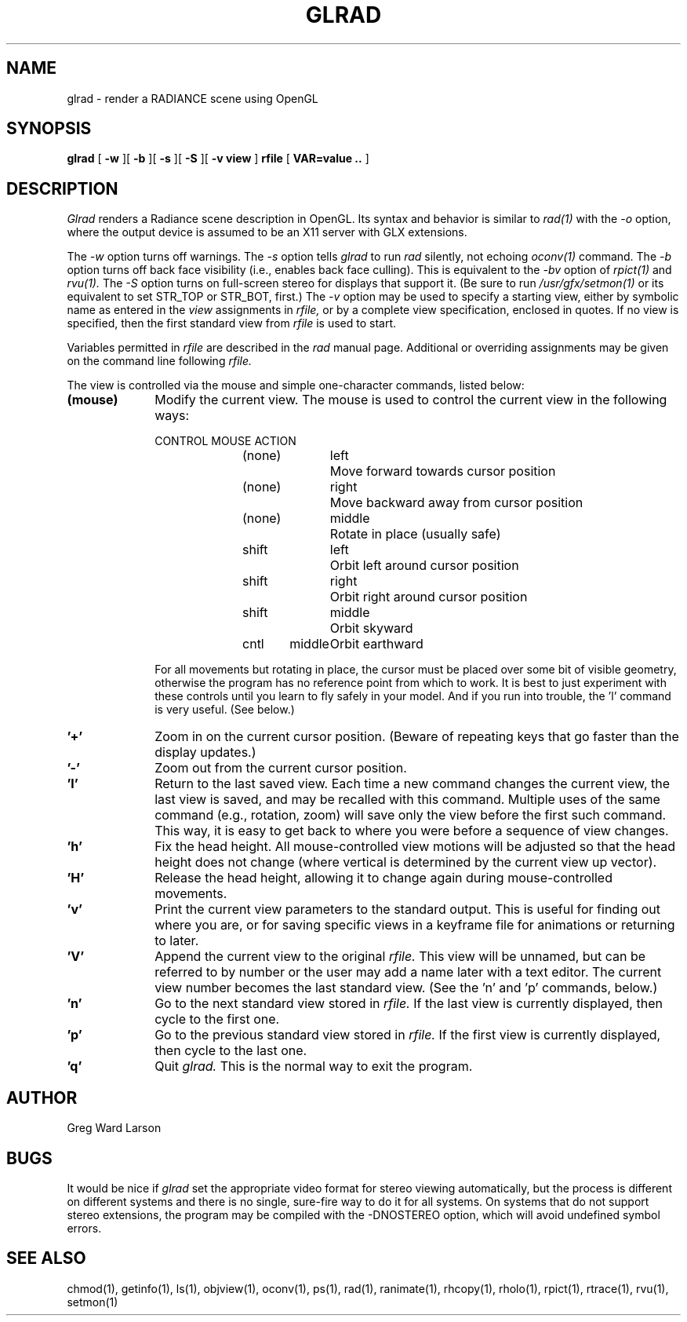.\" RCSid "$Id: glrad.1,v 1.5 2007/09/04 17:36:40 greg Exp $"
.TH GLRAD 1 6/10/98 RADIANCE
.SH NAME
glrad - render a RADIANCE scene using OpenGL
.SH SYNOPSIS
.B glrad
[
.B \-w
][
.B \-b
][
.B \-s
][
.B \-S
][
.B "\-v view"
]
.B rfile
[
.B "VAR\=value .."
]
.SH DESCRIPTION
.I Glrad
renders a Radiance scene description in OpenGL.
Its syntax and behavior is similar to
.I rad(1)
with the
.I \-o
option, where the output device is assumed to be an X11 server
with GLX extensions.
.PP
The
.I \-w
option turns off warnings.
The
.I \-s
option tells
.I glrad
to run
.I rad
silently, not echoing
.I oconv(1)
command.
The
.I \-b
option turns off back face visibility (i.e., enables back face culling).
This is equivalent to the
.I \-bv
option of
.I rpict(1)
and
.I rvu(1).
The
.I \-S
option turns on full-screen stereo for displays that support it.
(Be sure to run
.I /usr/gfx/setmon(1)
or its equivalent to set STR_TOP or STR_BOT, first.)\0
The
.I \-v
option may be used to specify a starting view, either by symbolic name
as entered in the
.I view
assignments in
.I rfile,
or by a complete view specification, enclosed in quotes.
If no view is specified, then the first standard view from
.I rfile
is used to start.
.PP
Variables permitted in
.I rfile
are described in the
.I rad
manual page.
Additional or overriding assignments may be given on the command line
following
.I rfile.
.PP
The view is controlled via the mouse and simple one-character commands,
listed below:
.TP 10n
.BR "(mouse)"
Modify the current view.
The mouse is used to control the current view in the following ways:
.sp
.nf
CONTROL	MOUSE	ACTION
(none)	left	Move forward towards cursor position
(none)	right	Move backward away from cursor position
(none)	middle	Rotate in place (usually safe)
shift	left	Orbit left around cursor position
shift	right	Orbit right around cursor position
shift	middle	Orbit skyward
cntl	middle	Orbit earthward
.fi
.sp
For all movements but rotating in place, the cursor must be placed over some
bit of visible geometry, otherwise the program has no reference point from
which to work.
It is best to just experiment with these controls until you learn to fly
safely in your model.
And if you run into trouble, the 'l' command is very useful.
(See below.)\0
.TP
.BR '+'
Zoom in on the current cursor position.
(Beware of repeating keys that go faster than the display updates.)
.TP
.BR '-'
Zoom out from the current cursor position.
.TP
.BR 'l'
Return to the last saved view.
Each time a new command changes the current view, the last view
is saved, and may be recalled with this command.
Multiple uses of the same command (e.g., rotation, zoom) will
save only the view before the first such command.
This way, it is easy to get back to where you were before a sequence
of view changes.
.TP
.BR 'h'
Fix the head height.
All mouse-controlled view motions will be adjusted so that the head height
does not change (where vertical is determined by the current
view up vector).
.TP
.BR 'H'
Release the head height, allowing it to change again during mouse-controlled
movements.
.TP
.BR 'v'
Print the current view parameters to the standard output.
This is useful for finding out where you are, or for saving specific
views in a keyframe file for animations or returning to later.
.TP
.BR 'V'
Append the current view to the original
.I rfile.
This view will be unnamed, but can be referred to by number or the
user may add a name later with a text editor.
The current view number becomes the last standard view.
(See the 'n' and 'p' commands, below.)
.TP
.BR 'n'
Go to the next standard view stored in
.I rfile.
If the last view is currently displayed, then cycle to the first one.
.TP
.BR 'p'
Go to the previous standard view stored in
.I rfile.
If the first view is currently displayed, then cycle to the last one.
.TP
.BR 'q'
Quit
.I glrad.
This is the normal way to exit the program.
.SH AUTHOR
Greg Ward Larson
.SH BUGS
It would be nice if
.I glrad
set the appropriate video format for stereo viewing automatically,
but the process is different on different systems and there is no
single, sure-fire way to do it for all systems.
On systems that do not support stereo extensions, the program
may be compiled with the \-DNOSTEREO option, which will avoid
undefined symbol errors.
.SH "SEE ALSO"
chmod(1), getinfo(1), ls(1), objview(1), oconv(1), ps(1), rad(1),
ranimate(1), rhcopy(1), rholo(1), rpict(1), rtrace(1), rvu(1), setmon(1)
